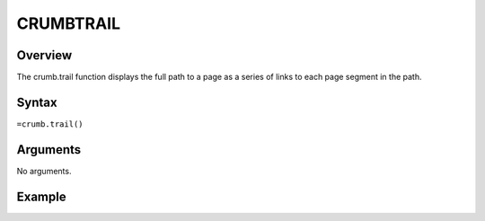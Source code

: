 ==========
CRUMBTRAIL
==========

Overview
--------

The crumb.trail function displays the full path to a page as a series of links to each page segment in the path.

Syntax
------

``=crumb.trail()``


Arguments
---------

No arguments.

Example
-------


